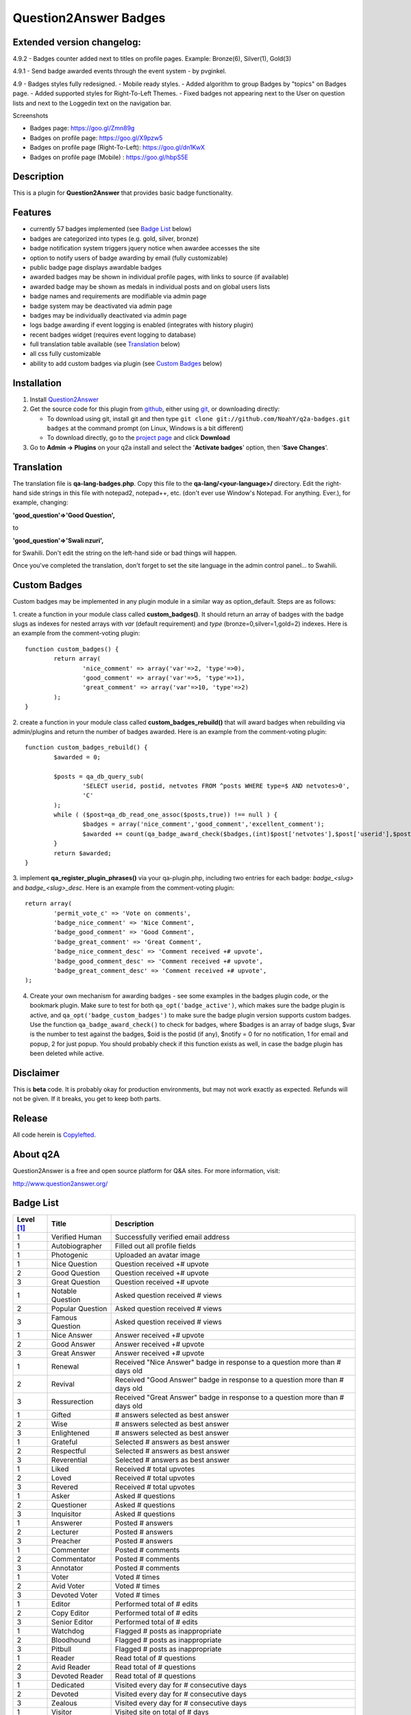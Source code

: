 ==============================
Question2Answer Badges
==============================

-----------
Extended version changelog:
-----------
4.9.2
- Badges counter added next to titles on profile pages. Example: Bronze(6), Silver(1), Gold(3)

4.9.1
- Send badge awarded events through the event system - by pvginkel.

4.9
- Badges styles fully redesigned.
- Mobile ready styles.
- Added algorithm to group Badges by "topics" on Badges page.
- Added supported styles for Right-To-Left Themes.
- Fixed badges not appearing next to the User on question lists and next to the Loggedin text on the navigation bar.

Screenshots

- Badges page: https://goo.gl/Zmn89g
- Badges on profile page: https://goo.gl/X9pzw5
- Badges on profile page (Right-To-Left): https://goo.gl/dn1KwX
- Badges on profile page (Mobile) : https://goo.gl/hbpS5E

-----------
Description
-----------
This is a plugin for **Question2Answer** that provides basic badge functionality. 

--------
Features
--------
- currently 57 badges implemented (see `Badge List`_ below)
- badges are categorized into types (e.g. gold, silver, bronze)
- badge notification system triggers jquery notice when awardee accesses the site
- option to notify users of badge awarding by email (fully customizable)
- public badge page displays awardable badges
- awarded badges may be shown in individual profile pages, with links to source (if available)
- awarded badge may be shown as medals in individual posts and on global users lists
- badge names and requirements are modifiable via admin page
- badge system may be deactivated via admin page
- badges may be individually deactivated via admin page
- logs badge awarding if event logging is enabled (integrates with history plugin)
- recent badges widget (requires event logging to database)
- full translation table available (see `Translation`_ below)
- all css fully customizable
- ability to add custom badges via plugin (see `Custom Badges`_ below)

------------
Installation
------------

#. Install Question2Answer_
#. Get the source code for this plugin from github_, either using git_, or downloading directly:

   - To download using git, install git and then type 
     ``git clone git://github.com/NoahY/q2a-badges.git badges``
     at the command prompt (on Linux, Windows is a bit different)
   - To download directly, go to the `project page`_ and click **Download**

#. Go to **Admin -> Plugins** on your q2a install and select the '**Activate badges**' option, then '**Save Changes**'.

.. _Question2Answer: http://www.question2answer.org/install.php
.. _git: http://git-scm.com/
.. _github:
.. _project page: https://github.com/NoahY/q2a-badges

-----------
Translation
-----------

.. _Translation:

The translation file is **qa-lang-badges.php**.  Copy this file to the **qa-lang/<your-language>/** directory.  Edit the right-hand side strings in this file with notepad2, notepad++, etc. (don't ever use Window's Notepad. For anything. Ever.), for example, changing:

**'good_question'=>'Good Question',**

to

**'good_question'=>'Swali nzuri',**

for Swahili.  Don't edit the string on the left-hand side or bad things will happen.

Once you've completed the translation, don't forget to set the site language in the admin control panel... to Swahili.  

-------------
Custom Badges
-------------

.. _Custom Badges:

Custom badges may be implemented in any plugin module in a similar way as option_default.  Steps are as follows:

1. create a function in your module class called **custom_badges()**.  It should return an array of badges with the badge slugs as indexes for nested arrays with *var* (default requirement) and *type* (bronze=0,silver=1,gold=2) indexes.  Here is an example from the comment-voting plugin:
::
		function custom_badges() {
			return array(
				'nice_comment' => array('var'=>2, 'type'=>0),
				'good_comment' => array('var'=>5, 'type'=>1),
				'great_comment' => array('var'=>10, 'type'=>2)
			);
		}
		
2. create a function in your module class called **custom_badges_rebuild()** that will award badges when rebuilding via admin/plugins and return the number of badges awarded.  Here is an example from the comment-voting plugin:
::
		function custom_badges_rebuild() {
			$awarded = 0;
			
			$posts = qa_db_query_sub(
				'SELECT userid, postid, netvotes FROM ^posts WHERE type=$ AND netvotes>0',
				'C'
			);
			while ( ($post=qa_db_read_one_assoc($posts,true)) !== null ) {
				$badges = array('nice_comment','good_comment','excellent_comment');
				$awarded += count(qa_badge_award_check($badges,(int)$post['netvotes'],$post['userid'],$post['postid'],2));
			}
			return $awarded;
		}

3. implement **qa_register_plugin_phrases()** via your qa-plugin.php, including two entries for each badge: *badge_<slug>* and *badge_<slug>_desc*.  Here is an example from the comment-voting plugin:
::
	return array(
		'permit_vote_c' => 'Vote on comments',
		'badge_nice_comment' => 'Nice Comment',
		'badge_good_comment' => 'Good Comment',
		'badge_great_comment' => 'Great Comment',
		'badge_nice_comment_desc' => 'Comment received +# upvote',
		'badge_good_comment_desc' => 'Comment received +# upvote',
		'badge_great_comment_desc' => 'Comment received +# upvote',
	);

4. Create your own mechanism for awarding badges - see some examples in the badges plugin code, or the bookmark plugin.  Make sure to test for both ``qa_opt('badge_active')``, which makes sure the badge plugin is active, and ``qa_opt('badge_custom_badges')`` to make sure the badge plugin version supports custom badges.   Use the function ``qa_badge_award_check()`` to check for badges, where $badges is an array of badge slugs, $var is the number to test against the badges, $oid is the postid (if any), $notify = 0 for no notification, 1 for email and popup, 2 for just popup.  You should probably check if this function exists as well, in case the badge plugin has been deleted while active.  
    
----------
Disclaimer
----------
This is **beta** code.  It is probably okay for production environments, but may not work exactly as expected.  Refunds will not be given.  If it breaks, you get to keep both parts.

-------
Release
-------
All code herein is Copylefted_.

.. _Copylefted: http://en.wikipedia.org/wiki/Copyleft

---------
About q2A
---------
Question2Answer is a free and open source platform for Q&A sites. For more information, visit:

http://www.question2answer.org/

----------
Badge List
----------
.. _Badge List:
==========   =================      ========================================
Level [#]_   Title                  Description
==========   =================      ========================================
1            Verified Human         Successfully verified email address
1            Autobiographer         Filled out all profile fields
1            Photogenic             Uploaded an avatar image

1            Nice Question          Question received +# upvote
2            Good Question          Question received +# upvote
3            Great Question         Question received +# upvote

1            Notable Question       Asked question received # views
2            Popular Question       Asked question received # views
3            Famous Question        Asked question received # views

1            Nice Answer            Answer received +# upvote
2            Good Answer            Answer received +# upvote
3            Great Answer           Answer received +# upvote

1            Renewal                Received "Nice Answer" badge in response to a question more than # days old
2            Revival                Received "Good Answer" badge in response to a question more than # days old
3            Ressurection           Received "Great Answer" badge in response to a question more than # days old

1            Gifted                 # answers selected as best answer
2            Wise                   # answers selected as best answer
3            Enlightened            # answers selected as best answer

1            Grateful               Selected # answers as best answer
2            Respectful             Selected # answers as best answer
3            Reverential            Selected # answers as best answer

1            Liked                  Received # total upvotes
2            Loved                  Received # total upvotes
3            Revered                Received # total upvotes

1            Asker                  Asked # questions
2            Questioner             Asked # questions
3            Inquisitor             Asked # questions
 
1            Answerer               Posted # answers
2            Lecturer               Posted # answers
3            Preacher               Posted # answers

1            Commenter              Posted # comments
2            Commentator            Posted # comments
3            Annotator              Posted # comments

1            Voter                  Voted # times
2            Avid Voter             Voted # times
3            Devoted Voter          Voted # times

1            Editor                 Performed total of # edits
2            Copy Editor            Performed total of # edits
3            Senior Editor          Performed total of # edits

1            Watchdog               Flagged # posts as inappropriate
2            Bloodhound             Flagged # posts as inappropriate
3            Pitbull                Flagged # posts as inappropriate

1            Reader                 Read total of # questions
2            Avid Reader            Read total of # questions
3            Devoted Reader         Read total of # questions

1            Dedicated              Visited every day for # consecutive days
2            Devoted                Visited every day for # consecutive days
3            Zealous                Visited every day for # consecutive days

1            Visitor                Visited site on total of # days
2            Trouper                Visited site on total of # days
3            Veteran                Visited site on total of # days

1            Regular                First visited more than # days ago
2            Old Timer              First visited more than # days ago
3            ancestor               First visited more than # days ago

1            100 Club               Received total of # points
2            1,000 Club             Received total of # points
3            10,000 Club            Received total of # points

1            Medalist               Received total of # badges
2            Champion               Received total of # badges
3            Olympian               Received total of # badges
==========   =================      ========================================

.. [#] Level refers to difficulty level (e.g. gold, silver, bronze).
